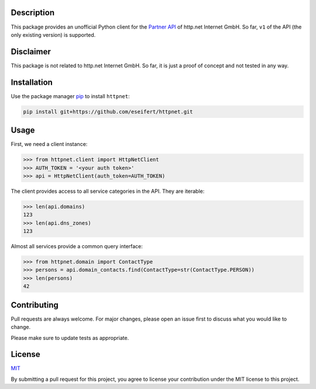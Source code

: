 Description
===========

This package provides an unofficial Python client for the
`Partner API <https://www.http.net/docs/api/>`__ of http.net Internet GmbH.
So far, ``v1`` of the API (the only existing version) is supported.


Disclaimer
==========

This package is not related to http.net Internet GmbH. So far, it is just a
proof of concept and not tested in any way.


Installation
============

Use the package manager `pip <https://pip.pypa.io/en/stable/>`__ to install
``httpnet``:

.. code::

    pip install git+https://github.com/eseifert/httpnet.git


Usage
=====

First, we need a client instance:

.. code::

    >>> from httpnet.client import HttpNetClient
    >>> AUTH_TOKEN = '<your auth token>'
    >>> api = HttpNetClient(auth_token=AUTH_TOKEN)

The client provides access to all service categories in the API. They are iterable:

.. code::

    >>> len(api.domains)
    123
    >>> len(api.dns_zones)
    123

Almost all services provide a common query interface:

.. code::

    >>> from httpnet.domain import ContactType
    >>> persons = api.domain_contacts.find(ContactType=str(ContactType.PERSON))
    >>> len(persons)
    42


Contributing
============

Pull requests are always welcome. For major changes, please open an issue first
to discuss what you would like to change.

Please make sure to update tests as appropriate.


License
=======

`MIT <https://choosealicense.com/licenses/mit/>`__

By submitting a pull request for this project, you agree to license your
contribution under the MIT license to this project.

